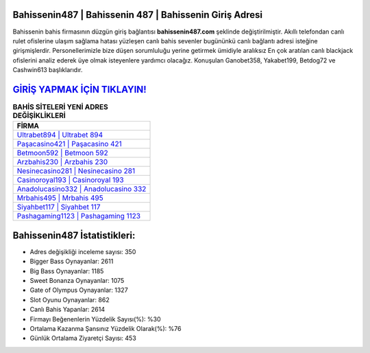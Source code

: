 ﻿Bahissenin487 | Bahissenin 487 | Bahissenin Giriş Adresi
===================================

.. image:: images/bahissenin-giris.jpg
   :width: 600
   
Bahissenin bahis firmasının düzgün giriş bağlantısı **bahissenin487.com** şeklinde değiştirilmiştir. Akıllı telefondan canlı rulet ofislerine ulaşım sağlama hatası yüzleşen canlı bahis sevenler bugününkü canlı bağlantı adresi isteğine girişmişlerdir. Personellerimizle bize düşen sorumluluğu yerine getirmek ümidiyle aralıksız En çok aratılan canlı blackjack ofislerini analiz ederek üye olmak isteyenlere yardımcı olacağız. Konuşulan Ganobet358, Yakabet199, Betdog72 ve Cashwin613 başlıklarıdır.

`GİRİŞ YAPMAK İÇİN TIKLAYIN! <https://cutt.ly/QwVVg2Vk>`_
==============

.. list-table:: **BAHİS SİTELERİ YENİ ADRES DEĞİŞİKLİKLERİ**
   :widths: 100
   :header-rows: 1

   * - FİRMA
   * - `Ultrabet894 | Ultrabet 894 <ultrabet894-ultrabet-894-ultrabet-giris-adresi.html>`_
   * - `Paşacasino421 | Paşacasino 421 <pasacasino421-pasacasino-421-pasacasino-giris-adresi.html>`_
   * - `Betmoon592 | Betmoon 592 <betmoon592-betmoon-592-betmoon-giris-adresi.html>`_	 
   * - `Arzbahis230 | Arzbahis 230 <arzbahis230-arzbahis-230-arzbahis-giris-adresi.html>`_	 
   * - `Nesinecasino281 | Nesinecasino 281 <nesinecasino281-nesinecasino-281-nesinecasino-giris-adresi.html>`_ 
   * - `Casinoroyal193 | Casinoroyal 193 <casinoroyal193-casinoroyal-193-casinoroyal-giris-adresi.html>`_
   * - `Anadolucasino332 | Anadolucasino 332 <anadolucasino332-anadolucasino-332-anadolucasino-giris-adresi.html>`_	 
   * - `Mrbahis495 | Mrbahis 495 <mrbahis495-mrbahis-495-mrbahis-giris-adresi.html>`_
   * - `Siyahbet117 | Siyahbet 117 <siyahbet117-siyahbet-117-siyahbet-giris-adresi.html>`_
   * - `Pashagaming1123 | Pashagaming 1123 <pashagaming1123-pashagaming-1123-pashagaming-giris-adresi.html>`_
	 
Bahissenin487 İstatistikleri:
===================================	 
* Adres değişikliği inceleme sayısı: 350
* Bigger Bass Oynayanlar: 2611
* Big Bass Oynayanlar: 1185
* Sweet Bonanza Oynayanlar: 1075
* Gate of Olympus Oynayanlar: 1327
* Slot Oyunu Oynayanlar: 862
* Canlı Bahis Yapanlar: 2614
* Firmayı Beğenenlerin Yüzdelik Sayısı(%): %30
* Ortalama Kazanma Şansınız Yüzdelik Olarak(%): %76
* Günlük Ortalama Ziyaretçi Sayısı: 453
